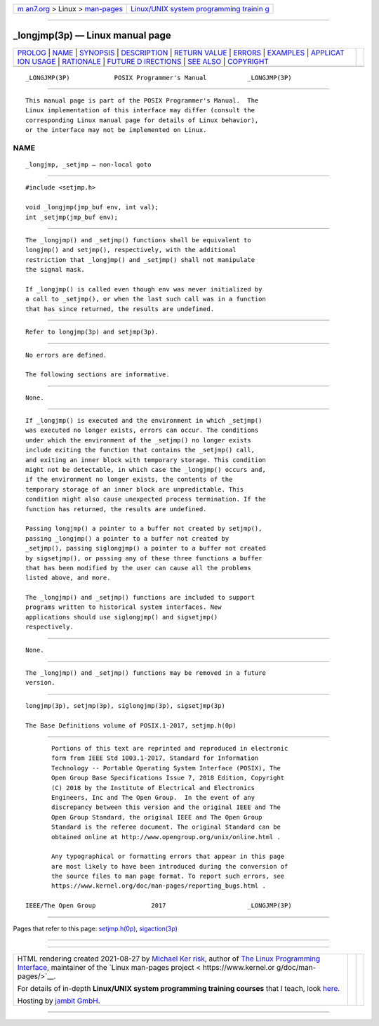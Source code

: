 .. container:: page-top

.. container:: nav-bar

   +----------------------------------+----------------------------------+
   | `m                               | `Linux/UNIX system programming   |
   | an7.org <../../../index.html>`__ | trainin                          |
   | > Linux >                        | g <http://man7.org/training/>`__ |
   | `man-pages <../index.html>`__    |                                  |
   +----------------------------------+----------------------------------+

--------------

\_longjmp(3p) — Linux manual page
=================================

+-----------------------------------+-----------------------------------+
| `PROLOG <#PROLOG>`__ \|           |                                   |
| `NAME <#NAME>`__ \|               |                                   |
| `SYNOPSIS <#SYNOPSIS>`__ \|       |                                   |
| `DESCRIPTION <#DESCRIPTION>`__ \| |                                   |
| `RETURN VALUE <#RETURN_VALUE>`__  |                                   |
| \| `ERRORS <#ERRORS>`__ \|        |                                   |
| `EXAMPLES <#EXAMPLES>`__ \|       |                                   |
| `APPLICAT                         |                                   |
| ION USAGE <#APPLICATION_USAGE>`__ |                                   |
| \| `RATIONALE <#RATIONALE>`__ \|  |                                   |
| `FUTURE D                         |                                   |
| IRECTIONS <#FUTURE_DIRECTIONS>`__ |                                   |
| \| `SEE ALSO <#SEE_ALSO>`__ \|    |                                   |
| `COPYRIGHT <#COPYRIGHT>`__        |                                   |
+-----------------------------------+-----------------------------------+
| .. container:: man-search-box     |                                   |
+-----------------------------------+-----------------------------------+

::

   _LONGJMP(3P)            POSIX Programmer's Manual           _LONGJMP(3P)


-----------------------------------------------------

::

          This manual page is part of the POSIX Programmer's Manual.  The
          Linux implementation of this interface may differ (consult the
          corresponding Linux manual page for details of Linux behavior),
          or the interface may not be implemented on Linux.

NAME
-------------------------------------------------

::

          _longjmp, _setjmp — non-local goto


---------------------------------------------------------

::

          #include <setjmp.h>

          void _longjmp(jmp_buf env, int val);
          int _setjmp(jmp_buf env);


---------------------------------------------------------------

::

          The _longjmp() and _setjmp() functions shall be equivalent to
          longjmp() and setjmp(), respectively, with the additional
          restriction that _longjmp() and _setjmp() shall not manipulate
          the signal mask.

          If _longjmp() is called even though env was never initialized by
          a call to _setjmp(), or when the last such call was in a function
          that has since returned, the results are undefined.


-----------------------------------------------------------------

::

          Refer to longjmp(3p) and setjmp(3p).


-----------------------------------------------------

::

          No errors are defined.

          The following sections are informative.


---------------------------------------------------------

::

          None.


---------------------------------------------------------------------------

::

          If _longjmp() is executed and the environment in which _setjmp()
          was executed no longer exists, errors can occur. The conditions
          under which the environment of the _setjmp() no longer exists
          include exiting the function that contains the _setjmp() call,
          and exiting an inner block with temporary storage. This condition
          might not be detectable, in which case the _longjmp() occurs and,
          if the environment no longer exists, the contents of the
          temporary storage of an inner block are unpredictable. This
          condition might also cause unexpected process termination. If the
          function has returned, the results are undefined.

          Passing longjmp() a pointer to a buffer not created by setjmp(),
          passing _longjmp() a pointer to a buffer not created by
          _setjmp(), passing siglongjmp() a pointer to a buffer not created
          by sigsetjmp(), or passing any of these three functions a buffer
          that has been modified by the user can cause all the problems
          listed above, and more.

          The _longjmp() and _setjmp() functions are included to support
          programs written to historical system interfaces. New
          applications should use siglongjmp() and sigsetjmp()
          respectively.


-----------------------------------------------------------

::

          None.


---------------------------------------------------------------------------

::

          The _longjmp() and _setjmp() functions may be removed in a future
          version.


---------------------------------------------------------

::

          longjmp(3p), setjmp(3p), siglongjmp(3p), sigsetjmp(3p)

          The Base Definitions volume of POSIX.1‐2017, setjmp.h(0p)


-----------------------------------------------------------

::

          Portions of this text are reprinted and reproduced in electronic
          form from IEEE Std 1003.1-2017, Standard for Information
          Technology -- Portable Operating System Interface (POSIX), The
          Open Group Base Specifications Issue 7, 2018 Edition, Copyright
          (C) 2018 by the Institute of Electrical and Electronics
          Engineers, Inc and The Open Group.  In the event of any
          discrepancy between this version and the original IEEE and The
          Open Group Standard, the original IEEE and The Open Group
          Standard is the referee document. The original Standard can be
          obtained online at http://www.opengroup.org/unix/online.html .

          Any typographical or formatting errors that appear in this page
          are most likely to have been introduced during the conversion of
          the source files to man page format. To report such errors, see
          https://www.kernel.org/doc/man-pages/reporting_bugs.html .

   IEEE/The Open Group               2017                      _LONGJMP(3P)

--------------

Pages that refer to this page:
`setjmp.h(0p) <../man0/setjmp.h.0p.html>`__, 
`sigaction(3p) <../man3/sigaction.3p.html>`__

--------------

--------------

.. container:: footer

   +-----------------------+-----------------------+-----------------------+
   | HTML rendering        |                       | |Cover of TLPI|       |
   | created 2021-08-27 by |                       |                       |
   | `Michael              |                       |                       |
   | Ker                   |                       |                       |
   | risk <https://man7.or |                       |                       |
   | g/mtk/index.html>`__, |                       |                       |
   | author of `The Linux  |                       |                       |
   | Programming           |                       |                       |
   | Interface <https:     |                       |                       |
   | //man7.org/tlpi/>`__, |                       |                       |
   | maintainer of the     |                       |                       |
   | `Linux man-pages      |                       |                       |
   | project <             |                       |                       |
   | https://www.kernel.or |                       |                       |
   | g/doc/man-pages/>`__. |                       |                       |
   |                       |                       |                       |
   | For details of        |                       |                       |
   | in-depth **Linux/UNIX |                       |                       |
   | system programming    |                       |                       |
   | training courses**    |                       |                       |
   | that I teach, look    |                       |                       |
   | `here <https://ma     |                       |                       |
   | n7.org/training/>`__. |                       |                       |
   |                       |                       |                       |
   | Hosting by `jambit    |                       |                       |
   | GmbH                  |                       |                       |
   | <https://www.jambit.c |                       |                       |
   | om/index_en.html>`__. |                       |                       |
   +-----------------------+-----------------------+-----------------------+

--------------

.. container:: statcounter

   |Web Analytics Made Easy - StatCounter|

.. |Cover of TLPI| image:: https://man7.org/tlpi/cover/TLPI-front-cover-vsmall.png
   :target: https://man7.org/tlpi/
.. |Web Analytics Made Easy - StatCounter| image:: https://c.statcounter.com/7422636/0/9b6714ff/1/
   :class: statcounter
   :target: https://statcounter.com/
